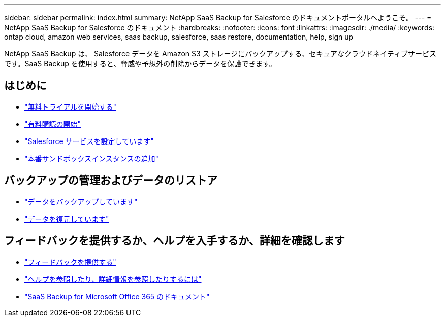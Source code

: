 ---
sidebar: sidebar 
permalink: index.html 
summary: NetApp SaaS Backup for Salesforce のドキュメントポータルへようこそ。 
---
= NetApp SaaS Backup for Salesforce のドキュメント
:hardbreaks:
:nofooter: 
:icons: font
:linkattrs: 
:imagesdir: ./media/
:keywords: ontap cloud, amazon web services, saas backup, salesforce, saas restore, documentation, help, sign up


NetApp SaaS Backup は、 Salesforce データを Amazon S3 ストレージにバックアップする、セキュアなクラウドネイティブサービスです。SaaS Backup を使用すると、脅威や予想外の削除からデータを保護できます。



== はじめに

* link:concept_free_trial_workflow.html["無料トライアルを開始する"]
* link:concept_paid_subscription_workflow.html["有料購読の開始"]
* link:task_configuring_salesforce_service.html["Salesforce サービスを設定しています"]
* link:task_adding_new_instance.html["本番サンドボックスインスタンスの追加"]




== バックアップの管理およびデータのリストア

* link:task_managing_backups.html["データをバックアップしています"]
* link:task_managing_restores.html["データを復元しています"]




== フィードバックを提供するか、ヘルプを入手するか、詳細を確認します

* link:task_providing_feedback.html["フィードバックを提供する"]
* link:concept_get_help_find_info.html["ヘルプを参照したり、詳細情報を参照したりするには"]
* link:https://docs.netapp.com/us-en/saasbackupO365/["SaaS Backup for Microsoft Office 365 のドキュメント"]

